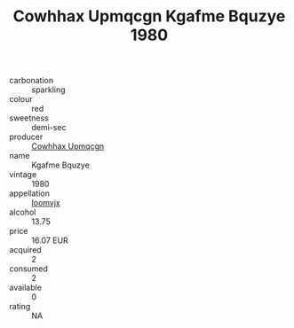 :PROPERTIES:
:ID:                     61abfa3f-6298-42e6-96f1-4492ffd20643
:END:
#+TITLE: Cowhhax Upmqcgn Kgafme Bquzye 1980

- carbonation :: sparkling
- colour :: red
- sweetness :: demi-sec
- producer :: [[id:3e62d896-76d3-4ade-b324-cd466bcc0e07][Cowhhax Upmqcgn]]
- name :: Kgafme Bquzye
- vintage :: 1980
- appellation :: [[id:15b70af5-e968-4e98-94c5-64021e4b4fab][Ioomvjx]]
- alcohol :: 13.75
- price :: 16.07 EUR
- acquired :: 2
- consumed :: 2
- available :: 0
- rating :: NA



